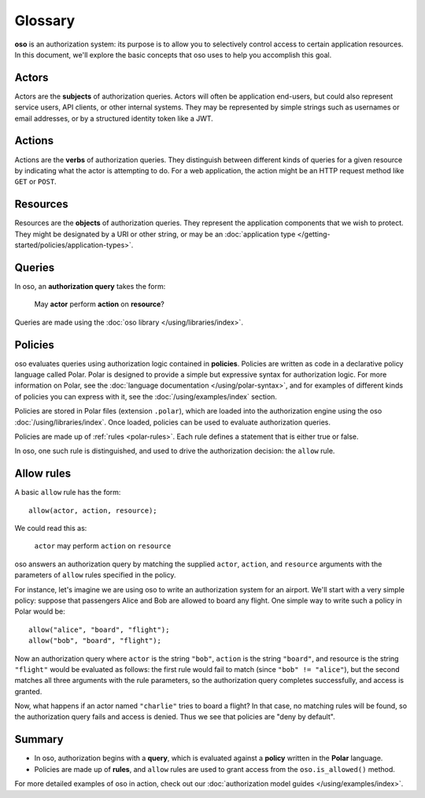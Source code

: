 ========
Glossary
========

**oso** is an authorization system: its purpose is to allow you
to selectively control access to certain application resources.
In this document, we'll explore the basic concepts that oso uses
to help you accomplish this goal.

.. _actors:


Actors
======
Actors are the **subjects** of authorization queries. Actors will often be
application end-users, but could also represent service users, API clients,
or other internal systems. They may be represented by simple strings
such as usernames or email addresses, or by a structured identity token
like a JWT.

.. _actions:

Actions
=======
Actions are the **verbs** of authorization queries. They distinguish between
different kinds of queries for a given resource by indicating what the
actor is attempting to do. For a web application, the action might be an
HTTP request method like ``GET`` or ``POST``.

.. _resources:

Resources
=========
Resources are the **objects** of authorization queries. They represent the
application components that we wish to protect. They might be designated by
a URI or other string, or may be an :doc:`application type </getting-started/policies/application-types>`.

.. _queries:

Queries
=======

In oso, an **authorization query** takes the form:

    May **actor** perform **action** on **resource**?

Queries are made using the :doc:`oso library </using/libraries/index>`.


.. _policies:

Policies
========

oso evaluates queries using authorization logic contained in **policies**.
Policies are written as code in a declarative policy language called Polar.
Polar is designed to provide a simple but expressive syntax for authorization
logic. For more information on Polar, see the :doc:`language documentation </using/polar-syntax>`,
and for examples of different kinds of policies you can express with it,
see the :doc:`/using/examples/index` section.

Policies are stored in Polar files (extension ``.polar``), which are loaded
into the authorization engine using the oso :doc:`/using/libraries/index`.
Once loaded, policies can be used to evaluate authorization queries.

Policies are made up of :ref:`rules <polar-rules>`. Each rule defines
a statement that is either true or false.

In oso, one such rule is distinguished, and used to drive the authorization
decision: the ``allow`` rule.

.. _allow-rules:

Allow rules
===========

A basic ``allow`` rule has the form::

   allow(actor, action, resource);

We could read this as:

  ``actor`` may perform ``action`` on ``resource``

oso answers an authorization query by matching the supplied ``actor``,
``action``, and ``resource`` arguments with the parameters of ``allow``
rules specified in the policy.

.. _airport:

For instance, let's imagine we are using oso to write an authorization system
for an airport. We'll start with a very simple policy: suppose that passengers
Alice and Bob are allowed to board any flight. One simple way to write such
a policy in Polar would be::

   allow("alice", "board", "flight");
   allow("bob", "board", "flight");

Now an authorization query where ``actor`` is the string ``"bob"``,
``action`` is the string ``"board"``, and resource is the string ``"flight"``
would be evaluated as follows: the first rule would fail to match (since
``"bob" != "alice"``), but the second matches all three arguments with
the rule parameters, so the authorization query completes successfully,
and access is granted.

Now, what happens if an actor named ``"charlie"`` tries to board a flight?
In that case, no matching rules will be found, so the authorization query
fails and access is denied. Thus we see that policies are "deny by
default".

.. Going further
.. -------------

.. Our simple string-based policy has some obvious limitations.
.. We'd like to write rules that apply to all passengers, not just
.. Alice and Bob. Passengers shouldn't be able to board *any* flight,
.. but only flights for which they have boarding passes. Maybe we'd
.. like to check whether or not passengers have gone through security
.. before allowing them to board. And what about flight attendants?
.. We might want to write separate rules for their boarding permissions.
.. All of this is possible, and easy to integrate with your
.. application's data using
.. :doc:`application types </getting-started/policies/application-types>`.

Summary
=======

- In oso, authorization begins with a **query**, which is evaluated against a
  **policy** written in the **Polar** language.
- Policies are made up of **rules**, and ``allow`` rules are used to grant
  access from the ``oso.is_allowed()`` method.

For more detailed examples of oso in action, check out our
:doc:`authorization model guides </using/examples/index>`.
